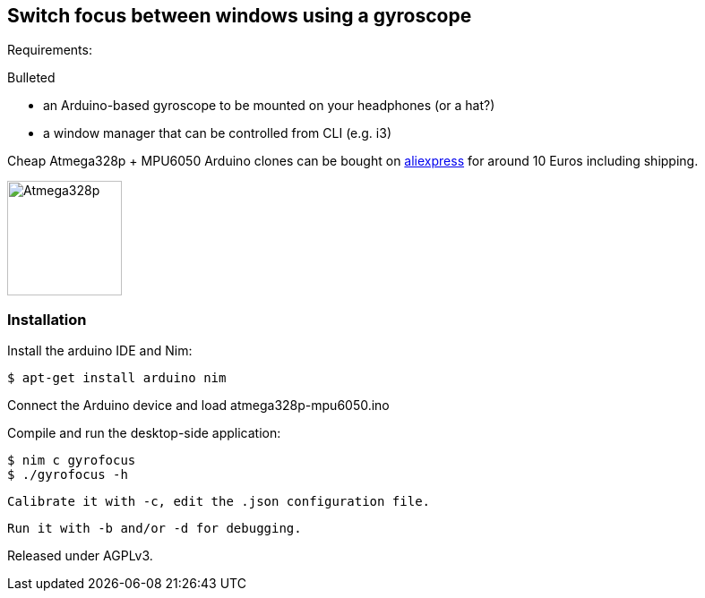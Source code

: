 == Switch focus between windows using a gyroscope

Requirements:

.Bulleted
- an Arduino-based gyroscope to be mounted on your headphones (or a hat?)
- a window manager that can be controlled from CLI (e.g. i3)

Cheap Atmega328p + MPU6050 Arduino clones can be bought on link:http://www.aliexpress.com/item/Free-Shipping-MWC-ATMega328p-MPU6050w-USB-6-Axis-Gyro-accelerometer-Control-Sensor/1688063076.html[aliexpress] for around 10 Euros including shipping.

image:atmega328p-mpu6050.jpg["Atmega328p",width=128]


=== Installation

Install the arduino IDE and Nim:

 $ apt-get install arduino nim
 
Connect the Arduino device and load atmega328p-mpu6050.ino

Compile and run the desktop-side application:

 $ nim c gyrofocus
 $ ./gyrofocus -h
 
 Calibrate it with -c, edit the .json configuration file.
 
 Run it with -b and/or -d for debugging.

Released under AGPLv3.
